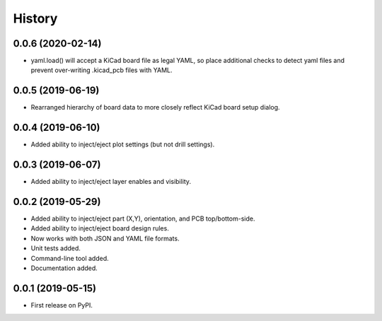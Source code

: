 =======
History
=======


0.0.6 (2020-02-14)
------------------

* yaml.load() will accept a KiCad board file as legal YAML, so place additional checks
  to detect yaml files and prevent over-writing .kicad_pcb files with YAML. 


0.0.5 (2019-06-19)
------------------

* Rearranged hierarchy of board data to more closely reflect KiCad board setup dialog.


0.0.4 (2019-06-10)
------------------

* Added ability to inject/eject plot settings (but not drill settings).


0.0.3 (2019-06-07)
------------------

* Added ability to inject/eject layer enables and visibility.


0.0.2 (2019-05-29)
------------------

* Added ability to inject/eject part (X,Y), orientation, and PCB top/bottom-side.
* Added ability to inject/eject board design rules.
* Now works with both JSON and YAML file formats.
* Unit tests added.
* Command-line tool added.
* Documentation added.


0.0.1 (2019-05-15)
------------------

* First release on PyPI.
